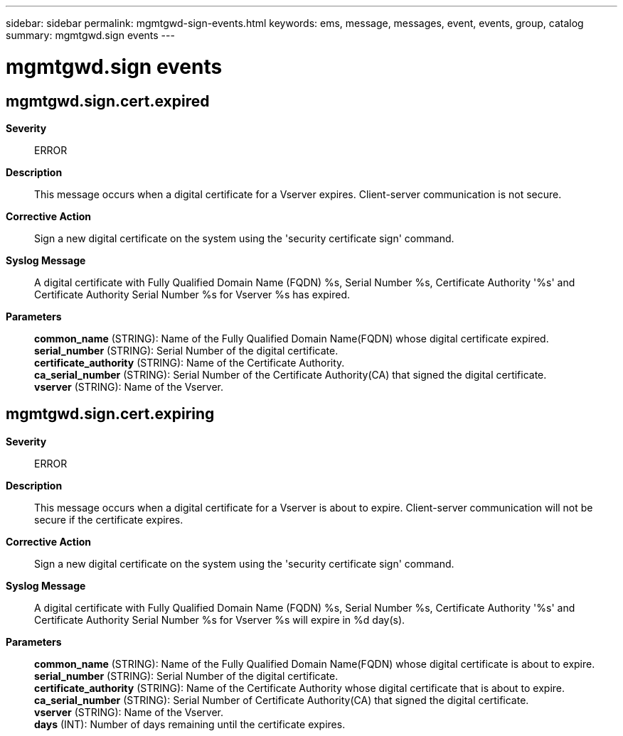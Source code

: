 ---
sidebar: sidebar
permalink: mgmtgwd-sign-events.html
keywords: ems, message, messages, event, events, group, catalog
summary: mgmtgwd.sign events
---

= mgmtgwd.sign events
:toc: macro
:toclevels: 1
:hardbreaks:
:nofooter:
:icons: font
:linkattrs:
:imagesdir: ./media/

== mgmtgwd.sign.cert.expired
*Severity*::
ERROR
*Description*::
This message occurs when a digital certificate for a Vserver expires. Client-server communication is not secure.
*Corrective Action*::
Sign a new digital certificate on the system using the 'security certificate sign' command.
*Syslog Message*::
A digital certificate with Fully Qualified Domain Name (FQDN) %s, Serial Number %s, Certificate Authority '%s' and Certificate Authority Serial Number %s for Vserver %s has expired.
*Parameters*::
*common_name* (STRING): Name of the Fully Qualified Domain Name(FQDN) whose digital certificate expired.
*serial_number* (STRING): Serial Number of the digital certificate.
*certificate_authority* (STRING): Name of the Certificate Authority.
*ca_serial_number* (STRING): Serial Number of the Certificate Authority(CA) that signed the digital certificate.
*vserver* (STRING): Name of the Vserver.

== mgmtgwd.sign.cert.expiring
*Severity*::
ERROR
*Description*::
This message occurs when a digital certificate for a Vserver is about to expire. Client-server communication will not be secure if the certificate expires.
*Corrective Action*::
Sign a new digital certificate on the system using the 'security certificate sign' command.
*Syslog Message*::
A digital certificate with Fully Qualified Domain Name (FQDN) %s, Serial Number %s, Certificate Authority '%s' and Certificate Authority Serial Number %s for Vserver %s will expire in %d day(s).
*Parameters*::
*common_name* (STRING): Name of the Fully Qualified Domain Name(FQDN) whose digital certificate is about to expire.
*serial_number* (STRING): Serial Number of the digital certificate.
*certificate_authority* (STRING): Name of the Certificate Authority whose digital certificate that is about to expire.
*ca_serial_number* (STRING): Serial Number of Certificate Authority(CA) that signed the digital certificate.
*vserver* (STRING): Name of the Vserver.
*days* (INT): Number of days remaining until the certificate expires.
